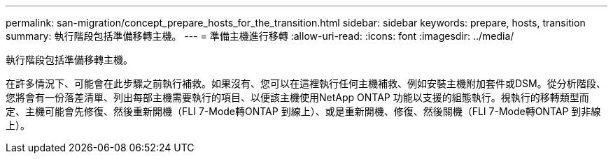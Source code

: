 ---
permalink: san-migration/concept_prepare_hosts_for_the_transition.html 
sidebar: sidebar 
keywords: prepare, hosts, transition 
summary: 執行階段包括準備移轉主機。 
---
= 準備主機進行移轉
:allow-uri-read: 
:icons: font
:imagesdir: ../media/


[role="lead"]
執行階段包括準備移轉主機。

在許多情況下、可能會在此步驟之前執行補救。如果沒有、您可以在這裡執行任何主機補救、例如安裝主機附加套件或DSM。從分析階段、您將會有一份落差清單、列出每部主機需要執行的項目、以便該主機使用NetApp ONTAP 功能以支援的組態執行。視執行的移轉類型而定、主機可能會先修復、然後重新開機（FLI 7-Mode轉ONTAP 到線上）、或是重新開機、修復、然後關機（FLI 7-Mode轉ONTAP 到非線上）。
